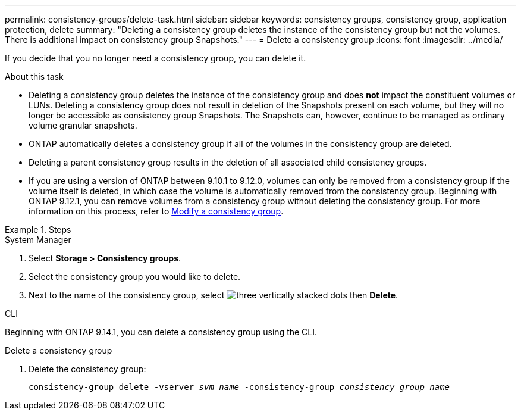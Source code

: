 ---
permalink: consistency-groups/delete-task.html
sidebar: sidebar
keywords: consistency groups, consistency group, application protection, delete
summary: "Deleting a consistency group deletes the instance of the consistency group but not the volumes. There is additional impact on consistency group Snapshots."
---
= Delete a consistency group
:icons: font
:imagesdir: ../media/

[.lead]
If you decide that you no longer need a consistency group, you can delete it. 

.About this task
* Deleting a consistency group deletes the instance of the consistency group and does *not* impact the constituent volumes or LUNs. Deleting a consistency group does not result in deletion of the Snapshots present on each volume, but they will no longer be accessible as consistency group Snapshots. The Snapshots can, however, continue to be managed as ordinary volume granular snapshots.

* ONTAP automatically deletes a consistency group if all of the volumes in the consistency group are deleted.

* Deleting a parent consistency group results in the deletion of all associated child consistency groups.

* If you are using a version of ONTAP between 9.10.1 to 9.12.0, volumes can only be removed from a consistency group if the volume itself is deleted, in which case the volume is automatically removed from the consistency group. Beginning with ONTAP 9.12.1, you can remove volumes from a consistency group without deleting the consistency group. For more information on this process, refer to xref:modify-task.html[Modify a consistency group].

.Steps

[role="tabbed-block"]
====
.System Manager
--
. Select *Storage > Consistency groups*.
. Select the consistency group you would like to delete.
. Next to the name of the consistency group, select image:../media/icon_kabob.gif[three vertically stacked dots] then *Delete*.
--

.CLI
--
Beginning with ONTAP 9.14.1, you can delete a consistency group using the CLI.

.Delete a consistency group
. Delete the consistency group:
+
`consistency-group delete -vserver _svm_name_ -consistency-group _consistency_group_name_`
--
====

// 28 july 2023, ontapdoc-1088
// 9 Feb 2023, ONTAPDOC-880
//29 october 2021, BURT 1401394,  IE-364